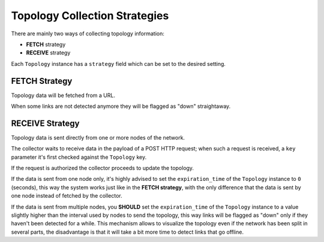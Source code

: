 Topology Collection Strategies
==============================

There are mainly two ways of collecting topology information:

- **FETCH** strategy
- **RECEIVE** strategy

Each ``Topology`` instance has a ``strategy`` field which can be set to
the desired setting.

.. _network_topology_fetch_strategy:

FETCH Strategy
--------------

Topology data will be fetched from a URL.

When some links are not detected anymore they will be flagged as "down"
straightaway.

.. _network_topology_receive_strategy:

RECEIVE Strategy
----------------

Topology data is sent directly from one or more nodes of the network.

The collector waits to receive data in the payload of a POST HTTP request;
when such a request is received, a ``key`` parameter it's first checked
against the ``Topology`` key.

If the request is authorized the collector proceeds to update the
topology.

If the data is sent from one node only, it's highly advised to set the
``expiration_time`` of the ``Topology`` instance to ``0`` (seconds), this
way the system works just like in the **FETCH strategy**, with the only
difference that the data is sent by one node instead of fetched by the
collector.

If the data is sent from multiple nodes, you **SHOULD** set the
``expiration_time`` of the ``Topology`` instance to a value slightly
higher than the interval used by nodes to send the topology, this way
links will be flagged as "down" only if they haven't been detected for a
while. This mechanism allows to visualize the topology even if the network
has been split in several parts, the disadvantage is that it will take a
bit more time to detect links that go offline.
